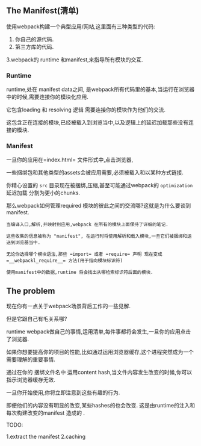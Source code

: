 ** The Manifest(清单)

使用webpack构建一个典型应用/网站,这里面有三种类型的代码:

1. 你自己的源代码.
2. 第三方库的代码.
3.webpack的 runtime 和manifest,来指导所有模块的交互.

*** Runtime
runtime,处在 manifest data之间, 是webpack所有代码里的基本,当运行在浏览器中的时候,需要连接你的模块化应用.

它包含loading 和 resolving 逻辑 需要连接你的模块作为他们的交流.

这包含正在连接的模块,已经被载入到浏览当中,以及逻辑上的延迟加载那些没有连接的模块.

*** Manifest

一旦你的应用在=index.html= 文件形式中,点击浏览器,

一些捆绑包和其他类型的assets会被应用需要,必须被载入和以某种方式链接.

你精心设置的 =src= 目录现在被捆绑,压缩,甚至可能通过webpack的 =optimization= 延迟加载 分割为更小的chunks.

那么webpack如何管理required 模块的彼此之间的交流哪?这就是为什么要谈到 manifest.

#+BEGIN_EXAMPLE
  当编译入口,解析,并映射到应用,webpack 在所有的模块上面保持了详细的笔记.

  这些收集的信息被称为 "manifest", 在运行时将使用解析和载入模块,一旦它们被捆绑和运送到浏览器当中.

  无论你选择哪个模块语法,那些 =import= 或者 =require= 声明 现在变成 =__webpackl_require__= 方法(用于指向模块标识符)

  使用manifest中的数据,runtime 将会找出从哪检索标识符后面的模块.
#+END_EXAMPLE

** The problem

现在你有一点关于webpack场景背后工作的一些见解.

但是它跟自己有毛关系哪?

runtime webpack做自己的事情,运用清单,每件事都将会发生,一旦你的应用点击了浏览器.

如果你想要提高你的项目的性能,比如通过运用浏览器缓存,这个进程突然成为一个需要理解的重要事情.

通过在你的 捆绑文件名中 运用content hash,当文件内容发生改变的时候,你可以指示浏览器缓存无效.

一旦你开始使用,你将立即注意到这些有趣的行为.

即便他们的内容没有明显的改变,某些hashes的也会改变. 这是由runtime的注入和每次构建改变的manifest 造成的 .

TODO:

1.extract the manifest
2.caching




